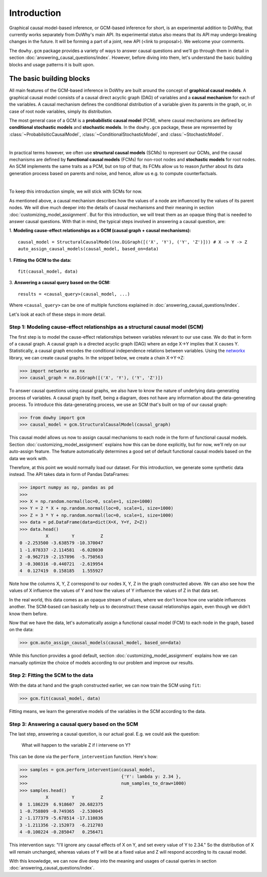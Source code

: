 Introduction
============

Graphical causal model-based inference, or GCM-based inference for short, is an experimental addition to DoWhy, that
currently works separately from DoWhy's main API. Its experimental status also means that its API may
undergo breaking changes in the future. It will be forming a part of a joint, new API (<link to proposal>). We
welcome your comments.

The ``dowhy.gcm`` package provides a variety of ways to answer causal questions and we'll go through them in detail in
section :doc:`answering_causal_questions/index`. However, before diving into them, let's understand
the basic building blocks and usage patterns it is built upon.

The basic building blocks
^^^^^^^^^^^^^^^^^^^^^^^^^

All main features of the GCM-based inference in DoWhy are built around the concept of **graphical causal models**. A
graphical causal model consists of a causal direct acyclic graph (DAG) of variables and a **causal mechanism** for
each of the variables. A causal mechanism defines the conditional distribution of a variable given its parents in the
graph, or, in case of root node variables, simply its distribution.

The most general case of a GCM is a **probabilistic causal model** (PCM), where causal mechanisms are defined by
**conditional stochastic models** and **stochastic models**. In the ``dowhy.gcm`` package, these are represented by
:class:`~ProbabilsiticCausalModel`, :class:`~ConditionalStochasticModel`, and :class:`~StochasticModel`.

.. image:: pcm.png
   :width: 80%
   :align: center

|

In practical terms however, we often use **structural causal models** (SCMs) to represent our GCMs,
and the causal mechanisms are defined by **functional causal models** (FCMs) for non-root nodes and **stochastic
models** for root nodes. An SCM implements the same traits as a PCM, but on top of that, its FCMs allow us to
reason *further* about its data generation process based on parents and noise, and hence, allow us e.g. to compute
counterfactuals.

.. image:: scm.png
   :width: 80%
   :align: center

|

To keep this introduction simple, we will stick with SCMs for now.

As mentioned above, a causal mechanism describes how the values of a node are influenced by the values of its parent
nodes. We will dive much deeper into the details of causal mechanisms and their meaning in section
:doc:`customizing_model_assignment`. But for this introduction, we will treat them as an opaque thing that is needed
to answer causal questions. With that in mind, the typical steps involved in answering a causal question, are:

1. **Modeling cause-effect relationships as a GCM (causal graph + causal mechanisms):**
::

   causal_model = StructuralCausalModel(nx.DiGraph([('X', 'Y'), ('Y', 'Z')])) # X -> Y -> Z
   auto_assign_causal_models(causal_model, based_on=data)

1. **Fitting the GCM to the data:**
::

   fit(causal_model, data)

3. **Answering a causal query based on the GCM:**
::

   results = <causal_query>(causal_model, ...)

Where ``<causal_query>`` can be one of multiple functions explained in
:doc:`answering_causal_questions/index`.

Let's look at each of these steps in more detail.

Step 1: Modeling cause-effect relationships as a structural causal model (SCM)
------------------------------------------------------------------------------

The first step is to model the cause-effect relationships between variables relevant
to our use case. We do that in form of a causal graph. A causal graph is a directed acyclic
graph (DAG) where an edge X→Y implies that X causes Y. Statistically, a causal graph encodes the
conditional independence relations between variables. Using the `networkx <https://networkx
.github.io/>`__ library, we can create causal graphs. In the snippet below, we create a chain
X→Y→Z:

>>> import networkx as nx
>>> causal_graph = nx.DiGraph([('X', 'Y'), ('Y', 'Z')])

To answer causal questions using causal graphs, we also have to know the nature of underlying
data-generating process of variables. A causal graph by itself, being a diagram, does not have
any information about the data-generating process. To introduce this data-generating process, we use an SCM that's
built on top of our causal graph:

>>> from dowhy import gcm
>>> causal_model = gcm.StructuralCausalModel(causal_graph)

This causal model allows us now to assign causal mechanisms to each node in the form of functional causal models.
Section :doc:`customizing_model_assignment` explains how this can be done explicitly, but for now, we'll rely on
our auto-assign feature. The feature automatically determines a good set of default functional causal
models based on the data we work with.

Therefore, at this point we would normally load our dataset. For this introduction, we generate
some synthetic data instead. The API takes data in form of Pandas DataFrames:

>>> import numpy as np, pandas as pd
>>>
>>> X = np.random.normal(loc=0, scale=1, size=1000)
>>> Y = 2 * X + np.random.normal(loc=0, scale=1, size=1000)
>>> Z = 3 * Y + np.random.normal(loc=0, scale=1, size=1000)
>>> data = pd.DataFrame(data=dict(X=X, Y=Y, Z=Z))
>>> data.head()
          X         Y          Z
0 -2.253500 -3.638579 -10.370047
1 -1.078337 -2.114581  -6.028030
2 -0.962719 -2.157896  -5.750563
3 -0.300316 -0.440721  -2.619954
4  0.127419  0.158185   1.555927

Note how the columns X, Y, Z correspond to our nodes X, Y, Z in the graph constructed above. We can also see how the
values of X influence the values of Y and how the values of Y influence the values of Z in that data set.

In the real world, this data comes as an opaque stream of values, where we don't know how one
variable influences another. The SCM-based  can basically help us to deconstruct these causal
relationships again, even though we didn't know them before.

Now that we have the data, let's automatically assign a functional causal model (FCM) to each node in the graph,
based on the data:

>>> gcm.auto_assign_causal_models(causal_model, based_on=data)

While this function provides a good default, section :doc:`customizing_model_assignment` explains
how we can manually optimize the choice of models according to our problem and improve our results.

Step 2: Fitting the SCM to the data
-----------------------------------

With the data at hand and the graph constructed earlier, we can now train the SCM using ``fit``:

>>> gcm.fit(causal_model, data)

Fitting means, we learn the generative models of the variables in the SCM according to the data.

Step 3: Answering a causal query based on the SCM
-------------------------------------------------

The last step, answering a causal question, is our actual goal. E.g. we could ask the question:

    What will happen to the variable Z if I intervene on Y?

This can be done via the ``perform_intervention`` function. Here's how:

>>> samples = gcm.perform_intervention(causal_model,
>>>                                    {'Y': lambda y: 2.34 },
>>>                                    num_samples_to_draw=1000)
>>> samples.head()
          X         Y          Z
0  1.186229  6.918607  20.682375
1 -0.758809 -0.749365  -2.530045
2 -1.177379 -5.678514 -17.110836
3 -1.211356 -2.152073  -6.212703
4 -0.100224 -0.285047   0.256471

This intervention says: "I'll ignore any causal effects of X on Y, and set every value of Y
to 2.34." So the distribution of X will remain unchanged, whereas values of Y will be at a fixed
value and Z will respond according to its causal model.

With this knowledge, we can now dive deep into the meaning and usages of causal queries in section
:doc:`answering_causal_questions/index`.
